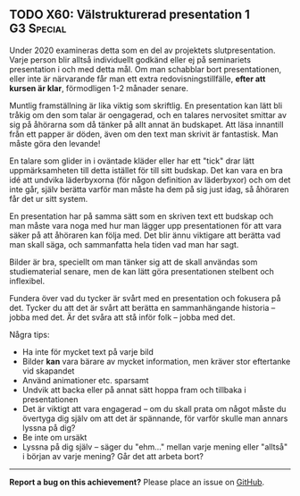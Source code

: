 #+html: <a name="60"></a>
** TODO X60: Välstrukturerad presentation 1                      :G3:Special:

#+begin_note
Under 2020 examineras detta som en del av projektets slutpresentation. 
Varje person blir alltså individuellt godkänd eller ej på seminariets
presentation i och med detta mål. Om man schabblar bort presentationen,
eller inte är närvarande får man ett extra redovisningstillfälle,
*efter att kursen är klar*, förmodligen 1-2 månader senare. 
#+end_note

Muntlig framställning är lika viktig som skriftlig. En
presentation kan lätt bli tråkig om den som talar är oengagerad,
och en talares nervositet smittar av sig på åhörarna som då tänker
på allt annat än budskapet. Att läsa innantill från ett papper är
döden, även om den text man skrivit är fantastisk. Man måste göra
den levande!

En talare som glider in i oväntade kläder eller har ett "tick"
drar lätt uppmärksamheten till detta istället för till sitt
budskap. Det kan vara en bra idé att undvika läderbyxorna (för
någon definition av läderbyxor) och om det inte går, själv berätta
varför man måste ha dem på sig just idag, så åhöraren får det ur
sitt system.

En presentation har på samma sätt som en skriven text ett budskap
och man måste vara noga med hur man lägger upp presentationen för
att vara säker på att åhöraren kan följa med. Det blir ännu
viktigare att berätta vad man skall säga, och sammanfatta hela
tiden vad man har sagt.

Bilder är bra, speciellt om man tänker sig att de skall användas
som studiematerial senare, men de kan lätt göra presentationen
stelbent och inflexibel.

Fundera över vad du tycker är svårt med en presentation och
fokusera på det. Tycker du att det är svårt att berätta en
sammanhängande historia -- jobba med det. Är det svåra att stå
inför folk -- jobba med det.

Några tips:

- Ha inte för mycket text på varje bild
- Bilder *kan* vara bärare av mycket information, men kräver stor eftertanke vid skapandet
- Använd animationer etc. sparsamt
- Undvik att backa eller på annat sätt hoppa fram och tillbaka i presentationen
- Det är viktigt att vara engagerad -- om du skall prata om något måste du övertyga dig själv om att det är spännande, för varför skulle man annars lyssna på dig?
- Be inte om ursäkt
- Lyssna på dig själv -- säger du "ehm..." mellan varje mening eller "alltså" i början av varje mening? Går det att arbeta bort?


-----

*Report a bug on this achievement?* Please place an issue on [[https://github.com/IOOPM-UU/achievements/issues/new?title=Bug%20in%20achievement%20X60&body=Please%20describe%20the%20bug,%20comment%20or%20issue%20here&assignee=TobiasWrigstad][GitHub]].
